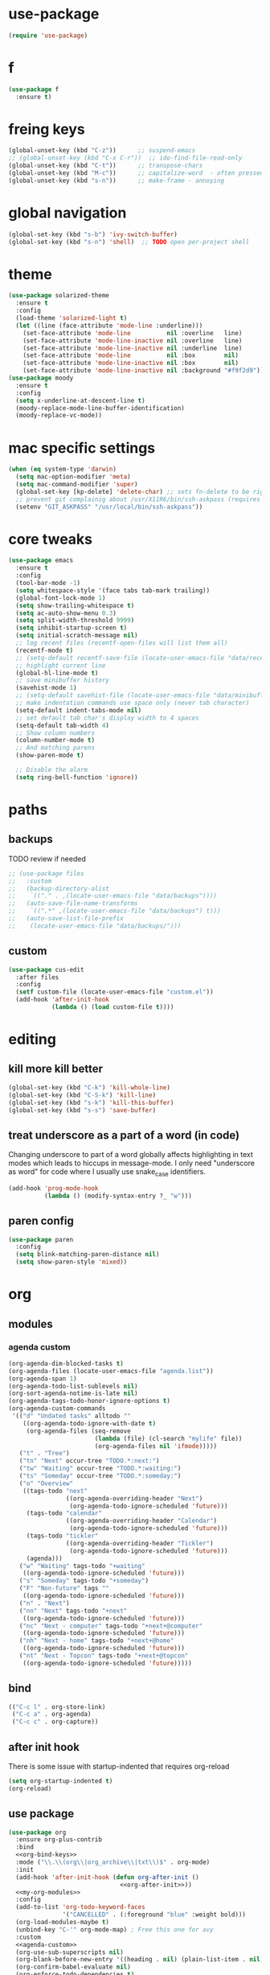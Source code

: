 #+STARTUP: overview
* use-package
#+BEGIN_SRC emacs-lisp
  (require 'use-package)
#+END_SRC
* f
#+BEGIN_SRC emacs-lisp
  (use-package f
    :ensure t)
#+END_SRC

* freing keys
#+BEGIN_SRC emacs-lisp
  (global-unset-key (kbd "C-z"))      ;; suspend-emacs
  ;; (global-unset-key (kbd "C-x C-r"))  ;; ido-find-file-read-only
  (global-unset-key (kbd "C-t"))      ;; transpose-chars
  (global-unset-key (kbd "M-c"))      ;; capitalize-word  - often pressed by mistake
  (global-unset-key (kbd "s-n"))      ;; make-frame - annoying

#+END_SRC
* global navigation
#+BEGIN_SRC emacs-lisp
  (global-set-key (kbd "s-b") 'ivy-switch-buffer)
  (global-set-key (kbd "s-n") 'shell)  ;; TODO open per-project shell

#+END_SRC
* theme
#+BEGIN_SRC emacs-lisp
  (use-package solarized-theme
    :ensure t
    :config
    (load-theme 'solarized-light t)
    (let ((line (face-attribute 'mode-line :underline)))
      (set-face-attribute 'mode-line          nil :overline   line)
      (set-face-attribute 'mode-line-inactive nil :overline   line)
      (set-face-attribute 'mode-line-inactive nil :underline  line)
      (set-face-attribute 'mode-line          nil :box        nil)
      (set-face-attribute 'mode-line-inactive nil :box        nil)
      (set-face-attribute 'mode-line-inactive nil :background "#f9f2d9")))
  (use-package moody
    :ensure t
    :config
    (setq x-underline-at-descent-line t)
    (moody-replace-mode-line-buffer-identification)
    (moody-replace-vc-mode))
#+END_SRC
* mac specific settings
#+BEGIN_SRC emacs-lisp
  (when (eq system-type 'darwin)
    (setq mac-option-modifier 'meta)
    (setq mac-command-modifier 'super)
    (global-set-key [kp-delete] 'delete-char) ;; sets fn-delete to be right-delete
    ;; prevent git complainig about /usr/X11R6/bin/ssh-askpass (requires https://github.com/theseal/ssh-askpass)
    (setenv "GIT_ASKPASS" "/usr/local/bin/ssh-askpass"))
  #+END_SRC
* core tweaks
#+BEGIN_SRC emacs-lisp
  (use-package emacs
    :ensure t
    :config
    (tool-bar-mode -1)
    (setq whitespace-style '(face tabs tab-mark trailing))
    (global-font-lock-mode 1)
    (setq show-trailing-whitespace t)
    (setq ac-auto-show-menu 0.3)
    (setq split-width-threshold 9999)
    (setq inhibit-startup-screen t)
    (setq initial-scratch-message nil)
    ;; log recent files (recentf-open-files will list them all)
    (recentf-mode t)
    ;; (setq-default recentf-save-file (locate-user-emacs-file "data/recentf"))
    ;; highlight current line
    (global-hl-line-mode t)
    ;; save minibuffer history
    (savehist-mode 1)
    ;; (setq-default savehist-file (locate-user-emacs-file "data/minibuffer.history"))
    ;; make indentation commands use space only (never tab character)
    (setq-default indent-tabs-mode nil)
    ;; set default tab char's display width to 4 spaces
    (setq-default tab-width 4)
    ;; Show column numbers
    (column-number-mode t)
    ;; And matching parens
    (show-paren-mode t)

    ;; Disable the alarm
    (setq ring-bell-function 'ignore))
#+END_SRC
* paths
** backups
TODO review if needed
#+BEGIN_SRC emacs-lisp
  ;; (use-package files
  ;;   :custom
  ;;   (backup-directory-alist
  ;;    `(("." . ,(locate-user-emacs-file "data/backups"))))
  ;;   (auto-save-file-name-transforms
  ;;    `((".*" ,(locate-user-emacs-file "data/backups") t)))
  ;;   (auto-save-list-file-prefix
  ;;    (locate-user-emacs-file "data/backups/")))
#+END_SRC
** custom
#+BEGIN_SRC emacs-lisp
  (use-package cus-edit
    :after files
    :config
    (setf custom-file (locate-user-emacs-file "custom.el"))
    (add-hook 'after-init-hook
              (lambda () (load custom-file t))))
#+END_SRC
* editing
** kill more kill better
#+BEGIN_SRC emacs-lisp
    (global-set-key (kbd "C-k") 'kill-whole-line)
    (global-set-key (kbd "C-S-k") 'kill-line)
    (global-set-key (kbd "s-k") 'kill-this-buffer)
    (global-set-key (kbd "s-s") 'save-buffer)
#+END_SRC
** treat underscore as a part of a word (in code)
Changing underscore to part of a word globally affects highlighting in
text modes which leads to hiccups in message-mode. I only need
"underscore as word" for code where I usually use snake_case
identifiers.
#+BEGIN_SRC emacs-lisp
  (add-hook 'prog-mode-hook
            (lambda () (modify-syntax-entry ?_ "w")))
#+END_SRC
** paren config
#+BEGIN_SRC emacs-lisp
  (use-package paren
    :config
    (setq blink-matching-paren-distance nil)
    (setq show-paren-style 'mixed))
#+END_SRC
* org
** modules
#+NAME: my-org-modules
*** agenda custom
#+NAME: agenda-custom
#+BEGIN_SRC emacs-lisp :tangle no
  (org-agenda-dim-blocked-tasks t)
  (org-agenda-files (locate-user-emacs-file "agenda.list"))
  (org-agenda-span 1)
  (org-agenda-todo-list-sublevels nil)
  (org-sort-agenda-notime-is-late nil)
  (org-agenda-tags-todo-honor-ignore-options t)
  (org-agenda-custom-commands
   '(("d" "Undated tasks" alltodo ""
      ((org-agenda-todo-ignore-with-date t)
       (org-agenda-files (seq-remove
                          (lambda (file) (cl-search "mylife" file))
                          (org-agenda-files nil 'ifmode)))))
     ("t" . "Tree")
     ("tn" "Next" occur-tree "TODO.*:next:")
     ("tw" "Waiting" occur-tree "TODO.*:waiting:")
     ("ts" "Someday" occur-tree "TODO.*:someday:")
     ("o" "Overview"
      ((tags-todo "next"
                  ((org-agenda-overriding-header "Next")
                   (org-agenda-todo-ignore-scheduled 'future)))
       (tags-todo "calendar"
                  ((org-agenda-overriding-header "Calendar")
                   (org-agenda-todo-ignore-scheduled 'future)))
       (tags-todo "tickler"
                  ((org-agenda-overriding-header "Tickler")
                   (org-agenda-todo-ignore-scheduled 'future)))
       (agenda)))
     ("w" "Waiting" tags-todo "+waiting"
      ((org-agenda-todo-ignore-scheduled 'future)))
     ("s" "Someday" tags-todo "+someday")
     ("F" "Non-future" tags ""
      ((org-agenda-todo-ignore-scheduled 'future)))
     ("n" . "Next")
     ("nn" "Next" tags-todo "+next"
      ((org-agenda-todo-ignore-scheduled 'future)))
     ("nc" "Next - computer" tags-todo "+next+@computer"
      ((org-agenda-todo-ignore-scheduled 'future)))
     ("nh" "Next - home" tags-todo "+next+@home"
      ((org-agenda-todo-ignore-scheduled 'future)))
     ("nt" "Next - Topcon" tags-todo "+next+@topcon"
      ((org-agenda-todo-ignore-scheduled 'future)))))
#+END_SRC
** bind
#+NAME: org-bind-keys
#+BEGIN_SRC emacs-lisp :tangle no
  (("C-c l" . org-store-link)
   ("C-c a" . org-agenda)
   ("C-c c" . org-capture))
#+END_SRC
** after init hook
There is some issue with startup-indented that requires org-reload
#+name: org-after-init
#+begin_src emacs-lisp :tangle no
  (setq org-startup-indented t)
  (org-reload)
#+end_src
** use package
#+BEGIN_SRC emacs-lisp :noweb yes
  (use-package org
    :ensure org-plus-contrib
    :bind
    <<org-bind-keys>>
    :mode ("\\.\\(org\\|org_archive\\|txt\\)$" . org-mode)
    :init
    (add-hook 'after-init-hook (defun org-after-init ()
                                 <<org-after-init>>))
    <<my-org-modules>>
    :config
    (add-to-list 'org-todo-keyword-faces
                 '("CANCELLED" . (:foreground "blue" :weight bold)))
    (org-load-modules-maybe t)
    (unbind-key "C-'" org-mode-map) ; Free this one for avy
    :custom
    <<agenda-custom>>
    (org-use-sub-superscripts nil)
    (org-blank-before-new-entry '((heading . nil) (plain-list-item . nil)))
    (org-confirm-babel-evaluate nil)
    (org-enforce-todo-dependencies t)
    (org-extend-today-until 3)
    (org-hide-leading-stars t)
    (org-log-into-drawer "LOGBOOK")
    (org-outline-path-complete-in-steps nil)
    (org-refile-use-outline-path 'file)
    (org-archive-location "archive/%s::")
    (org-hide-blocks-startup t)
    (org-refile-targets
     '((nil :maxlevel . 3)
       (org-agenda-files :maxlevel . 3)))
    :custom-face
    (org-mode-line-clock ((t (:background "grey75" :foreground "red" :box (:line-width -1 :style released-button))))))
#+END_SRC
** calendar
#+BEGIN_SRC emacs-lisp
  (use-package calendar
    :ensure nil
    :commands (calendar)
    :custom (calendar-week-start-day 1))
#+END_SRC

** slimhtml
#+BEGIN_SRC emacs-lisp
  (use-package ox-slimhtml
    :ensure t
    :after org)
#+END_SRC
** checklist
#+BEGIN_SRC emacs-lisp
  (require 'org-checklist)
#+END_SRC
** auto-close archive
Automatically close archive file after archiving a subtree
Unless it was open before archiving
#+BEGIN_SRC emacs-lisp
  (defun aragaer/auto-close-archive (orig-func &rest r)
    (let* ((location (org-archive--compute-location org-archive-location))
           (afile (car location))
           (abuffer (get-file-buffer afile)))
      (apply orig-func r)
      (when (not abuffer)
        (let ((abuffer (get-file-buffer afile)))
          (save-some-buffers t abuffer)
          (kill-buffer abuffer)))))

  (advice-add 'org-archive-subtree :around #'aragaer/auto-close-archive)
#+END_SRC
* utils
** which-key
#+BEGIN_SRC emacs-lisp
  (use-package which-key
    :ensure t
    :config
    (which-key-mode))
#+END_SRC
** vdiff
#+BEGIN_SRC emacs-lisp
  (use-package vdiff
    :ensure t
    :custom
    (vdiff-truncate-lines t)
    :config
    (define-key vdiff-mode-map (kbd "C-c") vdiff-mode-prefix-map))

#+END_SRC
** ivy
#+BEGIN_SRC emacs-lisp
    (use-package ivy
      :ensure t
      :config
      (ivy-mode t)
      (setq ivy-use-virtual-buffers t)
      (setq ivy-count-format "(%d/%d) "))
#+END_SRC
** reverse-im
#+BEGIN_SRC emacs-lisp
  (use-package reverse-im
    :ensure t
    :demand t
    :bind
    ("M-T" . reverse-im-translate-word)
    :custom
    (reverse-im-char-fold t)
    (reverse-im-read-char-advice-function #'reverse-im-read-char-include)
    (reverse-im-input-methods '("russian-computer"))
    :config
    (reverse-im-mode t))
#+END_SRC
** projectile
#+BEGIN_SRC emacs-lisp
  (use-package projectile
    :ensure t
    :custom
    (projectile-completion-system 'ivy)
    :config
    (define-key projectile-mode-map (kbd "C-c p") 'projectile-command-map)
    (add-to-list 'projectile-globally-ignored-directories ".venv")
    (projectile-mode +1))
#+END_SRC
** magit
#+BEGIN_SRC emacs-lisp
  (use-package magit
    :ensure t
    :bind (("s-m" . magit-status))
    :custom
    (magit-log-margin '(t age-abbreviated magit-log-margin-width t 7))
    :init
    (require 'magit-git)
    (require 'magit-process))
#+END_SRC

* helpers
** epa-file
#+BEGIN_SRC emacs-lisp
  (use-package epa-file
    :config (epa-file-enable))
#+END_SRC
** hledger
#+BEGIN_SRC emacs-lisp
  (defun hledger-account-read ()
    (interactive)
    (insert (completing-read
             "account: " (split-string (shell-command-to-string "hledger a") "\n" t)))
    (insert "  "))
#+END_SRC
* modes
** olivetti
#+BEGIN_SRC emacs-lisp
  (use-package olivetti
    :ensure t)
#+END_SRC
** feature-mode
#+BEGIN_SRC emacs-lisp
  (use-package feature-mode
    :ensure t)
#+END_SRC
** my-writing-mode
#+BEGIN_SRC emacs-lisp
  (define-derived-mode my-writing-mode org-mode "my-writing"
    (setq olivetti-body-width 80)
    (olivetti-mode t))
#+END_SRC
** hooks
*** prog-mode
#+BEGIN_SRC emacs-lisp
  (add-hook 'prog-mode-hook 'whitespace-mode)
#+END_SRC
*** golang
#+BEGIN_SRC emacs-lisp
  (add-hook 'go-mode-hook '(lambda ()
                             (setq indent-tabs-mode t)
                             (setq tab-width 4)))
#+END_SRC
*** changelog
#+BEGIN_SRC emacs-lisp
  (rassq-delete-all 'change-log-mode auto-mode-alist)
#+END_SRC
* load local settings
#+BEGIN_SRC emacs-lisp
  (let ((local-settings-file (locate-user-emacs-file "local_settings.el")))
    (if (file-exists-p local-settings-file)
        (load local-settings-file)))
  (let ((local-org-settings-file (locate-user-emacs-file "local.org")))
    (if (file-exists-p local-org-settings-file)
        (org-babel-load-file local-org-settings-file)))
#+END_SRC
* stuff
** auto revert
#+BEGIN_SRC emacs-lisp
  (global-auto-revert-mode t)
#+END_SRC
** undo tree
https://github.com/apchamberlain/undo-tree.el
#+BEGIN_SRC emacs-lisp
  (use-package undo-tree
    :ensure t
    :diminish t
    :custom
    (global-undo-tree-mode t))
#+END_SRC
** indent tabs
#+BEGIN_SRC emacs-lisp
  (setq-default indent-tabs-mode nil)
#+END_SRC
** narrow commands
#+BEGIN_SRC emacs-lisp
  (put 'narrow-to-region 'disabled nil)
  (put 'narrow-to-page 'disabled nil)
#+END_SRC
